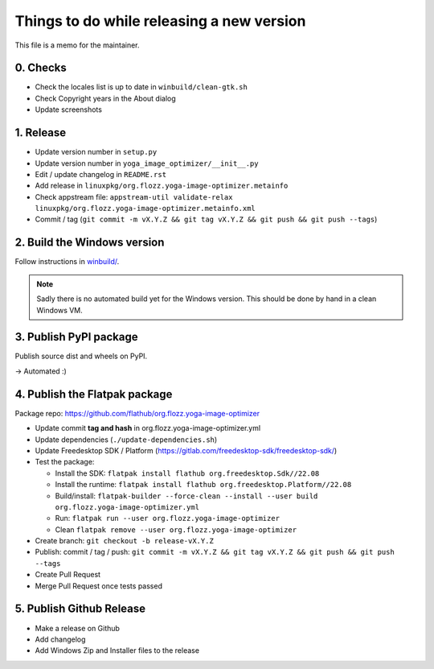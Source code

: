 Things to do while releasing a new version
==========================================

This file is a memo for the maintainer.


0. Checks
---------

* Check the locales list is up to date in ``winbuild/clean-gtk.sh``
* Check Copyright years in the About dialog
* Update screenshots


1. Release
----------

* Update version number in ``setup.py``
* Update version number in ``yoga_image_optimizer/__init__.py``
* Edit / update changelog in ``README.rst``
* Add release in ``linuxpkg/org.flozz.yoga-image-optimizer.metainfo``
* Check appstream file: ``appstream-util validate-relax linuxpkg/org.flozz.yoga-image-optimizer.metainfo.xml``
* Commit / tag (``git commit -m vX.Y.Z && git tag vX.Y.Z && git push && git push --tags``)


2. Build the Windows version
----------------------------

Follow instructions in `winbuild/ <./winbuild/README.rst>`_.

.. NOTE::

   Sadly there is no automated build yet for the Windows version. This should
   be done by hand in a clean Windows VM.


3. Publish PyPI package
-----------------------

Publish source dist and wheels on PyPI.

→ Automated :)


4. Publish the Flatpak package
------------------------------

Package repo: https://github.com/flathub/org.flozz.yoga-image-optimizer

* Update commit **tag and hash** in org.flozz.yoga-image-optimizer.yml
* Update dependencies (``./update-dependencies.sh``)
* Update Freedesktop SDK / Platform (https://gitlab.com/freedesktop-sdk/freedesktop-sdk/)
* Test the package:

  * Install the SDK: ``flatpak install flathub org.freedesktop.Sdk//22.08``
  * Install the runtime: ``flatpak install flathub org.freedesktop.Platform//22.08``
  * Build/install: ``flatpak-builder --force-clean --install --user build org.flozz.yoga-image-optimizer.yml``
  * Run: ``flatpak run --user org.flozz.yoga-image-optimizer``
  * Clean ``flatpak remove --user org.flozz.yoga-image-optimizer``

* Create branch: ``git checkout -b release-vX.Y.Z``
* Publish: commit / tag / push: ``git commit -m vX.Y.Z && git tag vX.Y.Z && git push && git push --tags``
* Create Pull Request
* Merge Pull Request once tests passed


5. Publish Github Release
-------------------------

* Make a release on Github
* Add changelog
* Add Windows Zip and Installer files to the release
